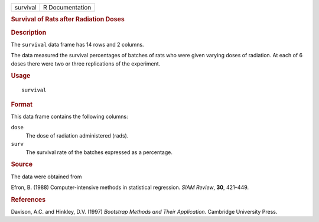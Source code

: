 .. container::

   .. container::

      ======== ===============
      survival R Documentation
      ======== ===============

      .. rubric:: Survival of Rats after Radiation Doses
         :name: survival-of-rats-after-radiation-doses

      .. rubric:: Description
         :name: description

      The ``survival`` data frame has 14 rows and 2 columns.

      The data measured the survival percentages of batches of rats who
      were given varying doses of radiation. At each of 6 doses there
      were two or three replications of the experiment.

      .. rubric:: Usage
         :name: usage

      ::

         survival

      .. rubric:: Format
         :name: format

      This data frame contains the following columns:

      ``dose``
         The dose of radiation administered (rads).

      ``surv``
         The survival rate of the batches expressed as a percentage.

      .. rubric:: Source
         :name: source

      The data were obtained from

      Efron, B. (1988) Computer-intensive methods in statistical
      regression. *SIAM Review*, **30**, 421–449.

      .. rubric:: References
         :name: references

      Davison, A.C. and Hinkley, D.V. (1997) *Bootstrap Methods and
      Their Application*. Cambridge University Press.

